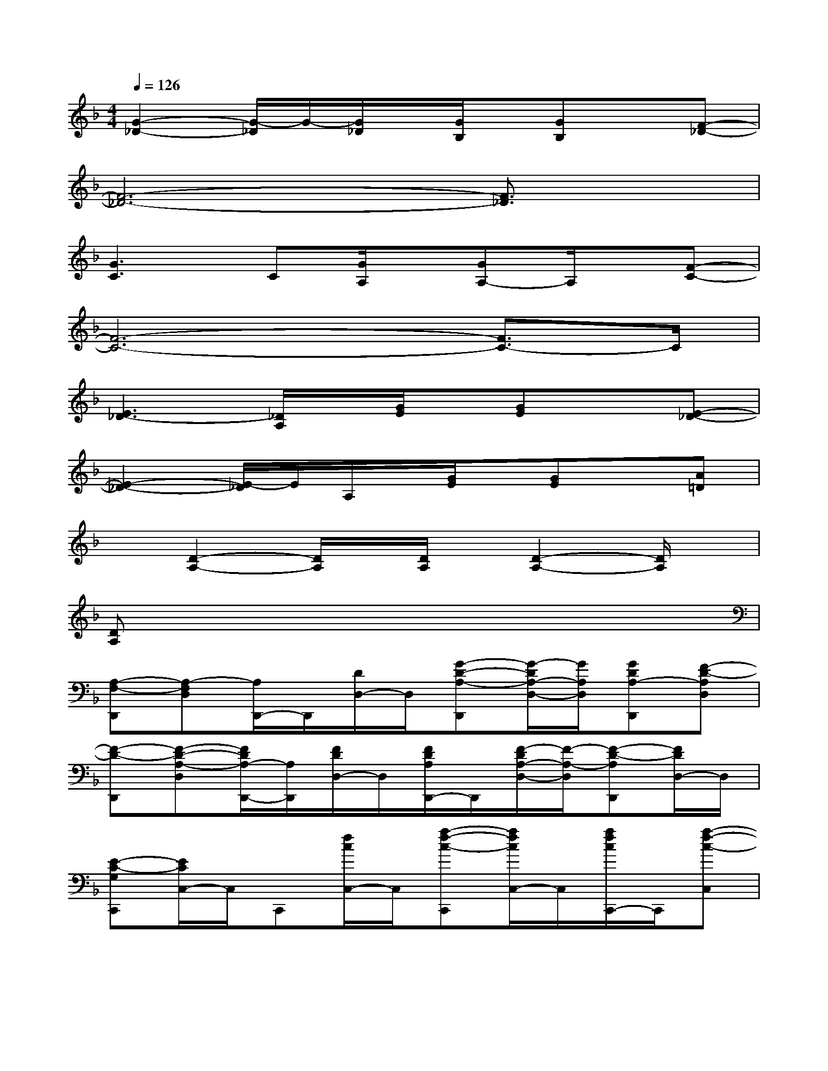 X:1
T:
M:4/4
L:1/8
Q:1/4=126
K:F%1flats
V:1
[G2-_D2-][G/2-_D/2]G/2-[G/2_D/2]x/2[G/2B,/2]x/2[GB,]x[F-_D-]|
[F6-_D6-][F3/2_D3/2]x/2|
[G3C3]C[G/2A,/2]x/2[GA,-]A,/2x/2[F-C-]|
[F6-C6-][F3/2C3/2-]C/2|
[E3_D3-][_D/2A,/2]x/2[G/2E/2]x/2[GE]x[E-_D-]|
[E2-_D2-][E/2-_D/2]E/2A,/2x/2[G/2E/2]x/2[GE]x[A=D]|
x[D2-A,2-][D/2A,/2]x/2[D/2A,/2]x/2[D2-A,2-][D/2A,/2]x/2|
[DA,]x6x|
[A,-F,-D,,][A,-F,D,][A,/2D,,/2-]D,,/2[D/2D,/2-]D,/2[G-D-A,-D,,][G/2-D/2A,/2-D,/2-][G/2A,/2D,/2][GDA,-D,,][F-D-A,D,]|
[F-D-D,,][F-D-A,-D,][F/2D/2A,/2-D,,/2-][A,/2D,,/2][F/2D/2D,/2-]D,/2[F/2D/2A,/2D,,/2-]D,,/2[F/2-D/2A,/2-D,/2-][F/2-A,/2-D,/2][F-D-A,D,,][F/2D/2D,/2-]D,/2|
[E-C-G,C,,][E/2C/2C,/2-]C,/2C,,[f/2c/2C,/2-]C,/2[a-f-c-C,,][a/2f/2c/2C,/2-]C,/2[a/2f/2c/2C,,/2-]C,,/2[a-f-c-C,]|
[a/2-f/2-c/2C,,/2-][a/2f/2C,,/2][g-e-cC,][g-e-C,,][g-e-c-C,][ge-c-C,,][g/2e/2c/2C,/2-]C,/2[g-e-c-C,,][g/2e/2c/2C,/2]x/2|
B,,,B,,B,,,[F,/2B,,/2-]B,,/2[_E-B,-F,-B,,,][_E/2B,/2-F,/2B,,/2-][B,/2B,,/2][F/2-B,/2F,/2-B,,,/2-][F/2F,/2B,,,/2][D-B,-F,-B,,]|
[DB,F,B,,,][D-B,-F,-B,,][D-B,-F,-B,,,][D-B,-F,-B,,][DB,-F,-B,,,][B,/2F,/2-B,,/2-][F,/2-B,,/2][D/2B,/2-F,/2-B,,,/2-][B,/2F,/2-B,,,/2][D/2B,/2F,/2B,,/2]x/2|
[D-A,-=E,-A,,,][D/2_D/2-A,/2E,/2-A,,/2-][_D/2E,/2-A,,/2][A,/2E,/2A,,,/2-]A,,,/2[=D-A,-E,-A,,][D/2_D/2-A,/2-E,/2-A,,,/2-][_D/2-A,/2-E,/2-A,,,/2][_D-A,-E,A,,][_D-A,-A,,,][_D-A,-E,-A,,]|
[_DA,E,-A,,,][_D/2A,/2E,/2A,,/2-]A,,/2[_D/2A,/2E,/2A,,,/2-]A,,,/2[_DA,E,A,,][_DA,E,A,,,][_DA,E,A,,][_DA,E,-A,,,][_D/2A,/2E,/2A,,/2-]A,,/2